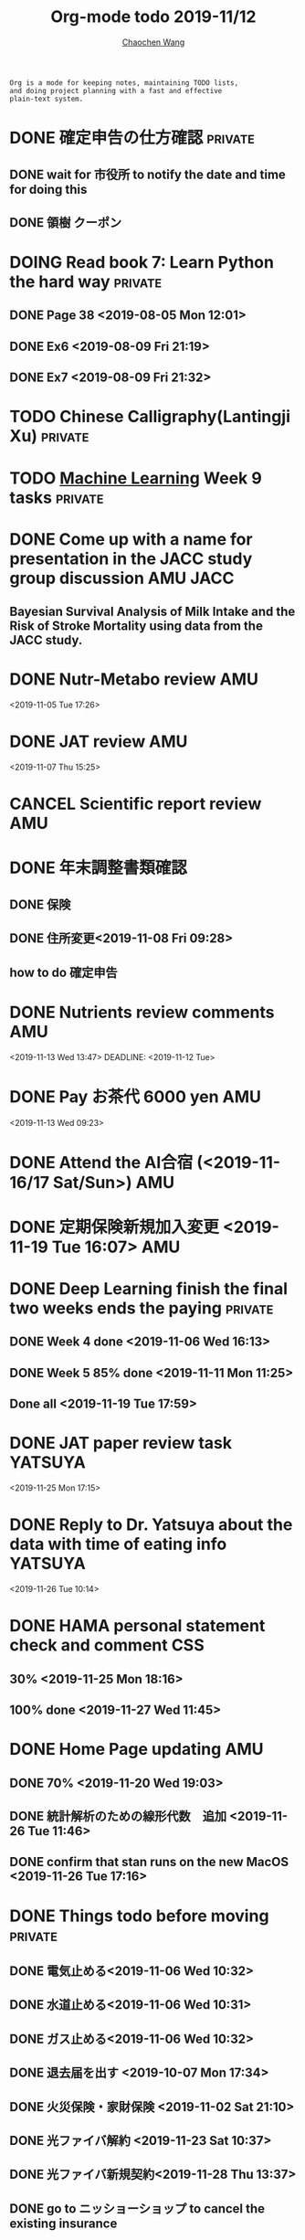 #+TITLE: Org-mode todo 2019-11/12
#+AUTHOR: [[https://wangcc.me][Chaochen Wang]]
#+EMAIL: chaochen@wangcc.me
#+OPTIONS: d:(not "LOGBOOK") date:t e:t email:t f:t inline:t num:t
#+OPTIONS: timestamp:t title:t toc:t todo:t |:t

#+BEGIN_EXAMPLE 
Org is a mode for keeping notes, maintaining TODO lists,
and doing project planning with a fast and effective 
plain-text system.
#+END_EXAMPLE



#+BEGIN_COMMENT
Work schedule need to be done under PRIVATE category
#+END_COMMENT



* DONE 確定申告の仕方確認                                           :private:
** DONE wait for 市役所 to notify the date and time for doing this
** DONE 領樹 クーポン

* DOING Read book 7: Learn Python the hard way                      :private:
** DONE Page 38 <2019-08-05 Mon 12:01>
** DONE Ex6 <2019-08-09 Fri 21:19>
** DONE Ex7 <2019-08-09 Fri 21:32>


* TODO Chinese Calligraphy(Lantingji Xu)                            :private:

* TODO [[https://www.coursera.org/learn/machine-learning/home/welcome][Machine Learning]] Week 9 tasks                                :private:




#+BEGIN_COMMENT
Work schedule need to be done under not-PRIVATE category = means work, paperwork, school work, teaching tasks etc.
#+END_COMMENT




* DONE Come up with a name for presentation in the JACC study group discussion :AMU:JACC:
** Bayesian Survival Analysis of Milk Intake and the Risk of Stroke Mortality using data from the JACC study. 


#+BEGIN_COMMENT
Work schedule marked as completed
#+END_COMMENT




* DONE Nutr-Metabo review                                               :AMU:
<2019-11-05 Tue 17:26>
* DONE JAT review                                                       :AMU:
<2019-11-07 Thu 15:25>
* CANCEL Scientific report review                                       :AMU:
* DONE 年末調整書類確認
** DONE 保険
** DONE 住所変更<2019-11-08 Fri 09:28>
** how to do 確定申告
* DONE Nutrients review comments                                        :AMU:
<2019-11-13 Wed 13:47>
DEADLINE: <2019-11-12 Tue>
* DONE Pay お茶代  6000 yen                                             :AMU:
<2019-11-13 Wed 09:23>
* DONE Attend the AI合宿 (<2019-11-16/17 Sat/Sun>)                      :AMU:
* DONE 定期保険新規加入変更 <2019-11-19 Tue 16:07>                           :AMU:
DEADLINE: <2019-11-22 Fri>
* DONE Deep Learning finish the final two weeks ends the paying     :private:
** DONE Week 4 done <2019-11-06 Wed 16:13>
** DONE Week 5 85% done <2019-11-11 Mon 11:25>
** Done all <2019-11-19 Tue 17:59>
* DONE JAT paper review task                                        :YATSUYA:
<2019-11-25 Mon 17:15>
* DONE Reply to Dr. Yatsuya about the data with time of eating info :YATSUYA:
<2019-11-26 Tue 10:14>
* DONE HAMA personal statement check and comment                        :CSS:
** 30% <2019-11-25 Mon 18:16> 
** 100% done <2019-11-27 Wed 11:45>
* DONE Home Page updating                                               :AMU:
** DONE 70% <2019-11-20 Wed 19:03>
** DONE 統計解析のための線形代数　追加 <2019-11-26 Tue 11:46>
** DONE confirm that stan runs on the new MacOS <2019-11-26 Tue 17:16>
* DONE Things todo before moving                                    :private:
** DONE 電気止める<2019-11-06 Wed 10:32>
** DONE 水道止める<2019-11-06 Wed 10:31>
** DONE ガス止める<2019-11-06 Wed 10:32>
** DONE 退去届を出す <2019-10-07 Mon 17:34>
** DONE 火災保険・家財保険 <2019-11-02 Sat 21:10>
** DONE 光ファイバ解約 <2019-11-23 Sat 10:37>
** DONE 光ファイバ新規契約<2019-11-28 Thu 13:37>
** DONE go to ニッショーショップ to cancel the existing insurance 
DEADLINE: <2019-11-28 Thu>
** DONE Move the big TV to new place <2019-11-12 Tue 18:24>
** DONE go to buy new nabe dishes, bowls, and etc. <2019-11-23 Sat 18:24>
** DONE 外構を決める
*** DONE visit LIXIL show room <2019-11-10 Sun 10:38>
*** DONE ヤマイチ打ち合わせ <2019-11-15 Fri 15:10>
**** second plan recieved <2019-11-18 Mon 17:56>
**** DONE return the email to turn it down  <2019-11-29 Fri 14:12>
*** DONE ユニホ打ち合わせ <2019-11-15 Fri 16:30>
*** DONE mizuno 打ち合わせ <2019-11-24 Sun 18:11>
*** DONE Next 打ち合わせ with Mizuno (final) <2019-12-01 Sun 18:25>
**** Mizuno plan decided <2019-12-01 Sun 18:13>
** DONE 住所変更必要
*** DONE 免許 chao (<2019-11-15 Fri 15:14>)
*** DONE 保険×2  <2019-11-20 Wed 11:09> 
*** DONE 銀行
**** UFJ jojo(x) chao(x)
**** SMBC jojo(x) chao(x)
**** Yucho jojo(x) chao(x) <2019-12-05 Thu 15:59>
*** DONE 所属先 (A <2019-11-19 Tue 11:10> and C(done <2019-11-15 Fri 11:11>))
*** DONE 保育園
** DONE 郵便局に住所変更届け <2019-11-22 Fri 10:27>
*** (kuroneko, and sagawa)
** DONE 引越し準備 <2019-11-16 Sat 10:37>
*** DONE 箱詰め <2019-11-28 Thu 12:08>
** DONE 鍵もらったら住所変更 (法務局登記に必要)
*** DONE 住民票×３(全員、省略なし) <2019-11-14 Thu 16:11>
*** DONE 印鑑登録証明書×３×２人 <2019-11-19 Tue 09:54>
*** DONE Call Murata san after 18th Nov <2019-11-19 Tue 11:16>
*** DONE Murata san come to take the papers, and land information documents <2019-11-22 Fri 09:55>
** DONE 残金振込 to Ichijo
*** 1st part done <2019-11-05 Tue 10:21>
*** 2nd part done <2019-11-06 Wed 11:34>
** DONE 鍵もらう<2019-11-12 Tue 11:36>
** DONE Pay the curtains and furnitures <2019-11-15 Fri 14:15>
DEADLINE: <2019-11-19 Tue>
** DONE Pay Hattori 家具 <2019-11-19 Tue 11:55>
** DONE the au 電気 au ガス for Sep paid <2019-11-12 Tue 10:19>
* DONE 機種変更 for mom (LG k50 to iphone)                          :private:
<2019-12-09 Mon 12:14>
* DONE Revision PeerJ                                                   :AMU:
DEADLINE: <2019-12-30 Mon>
** #1 Reviewer done <2019-12-05 Thu 09:41>
** #2 Reviewer 10% <2019-12-06 Fri 16:05>
** #2 Reviewer 30% <2019-12-09 Mon 16:01>
** #2 Reviewer 80% <2019-12-10 Tue 17:55>
** #2 Reviewer 100% <2019-12-16 Mon 10:17>
** #3 Reviewer 100% <2019-12-16 Mon 17:55>

* DONE Resubmit the locomo paper                                        :AMU:
** resubmitted <2019-12-20 Fri 15:50>
